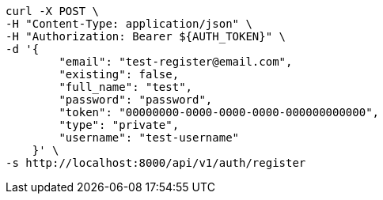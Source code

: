 [source,bash]
----
curl -X POST \
-H "Content-Type: application/json" \
-H "Authorization: Bearer ${AUTH_TOKEN}" \
-d '{
        "email": "test-register@email.com",
        "existing": false,
        "full_name": "test",
        "password": "password",
        "token": "00000000-0000-0000-0000-000000000000",
        "type": "private",
        "username": "test-username"
    }' \
-s http://localhost:8000/api/v1/auth/register
----
